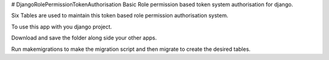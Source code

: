 # DjangoRolePermissionTokenAuthorisation
Basic Role permission based token system authorisation for django.

Six Tables are used to maintain this token based role permission authorisation system.

To use this app with you django project.

Download and save the folder along side your other apps.

Run makemigrations to make the migration script and then migrate to create the desired tables.
